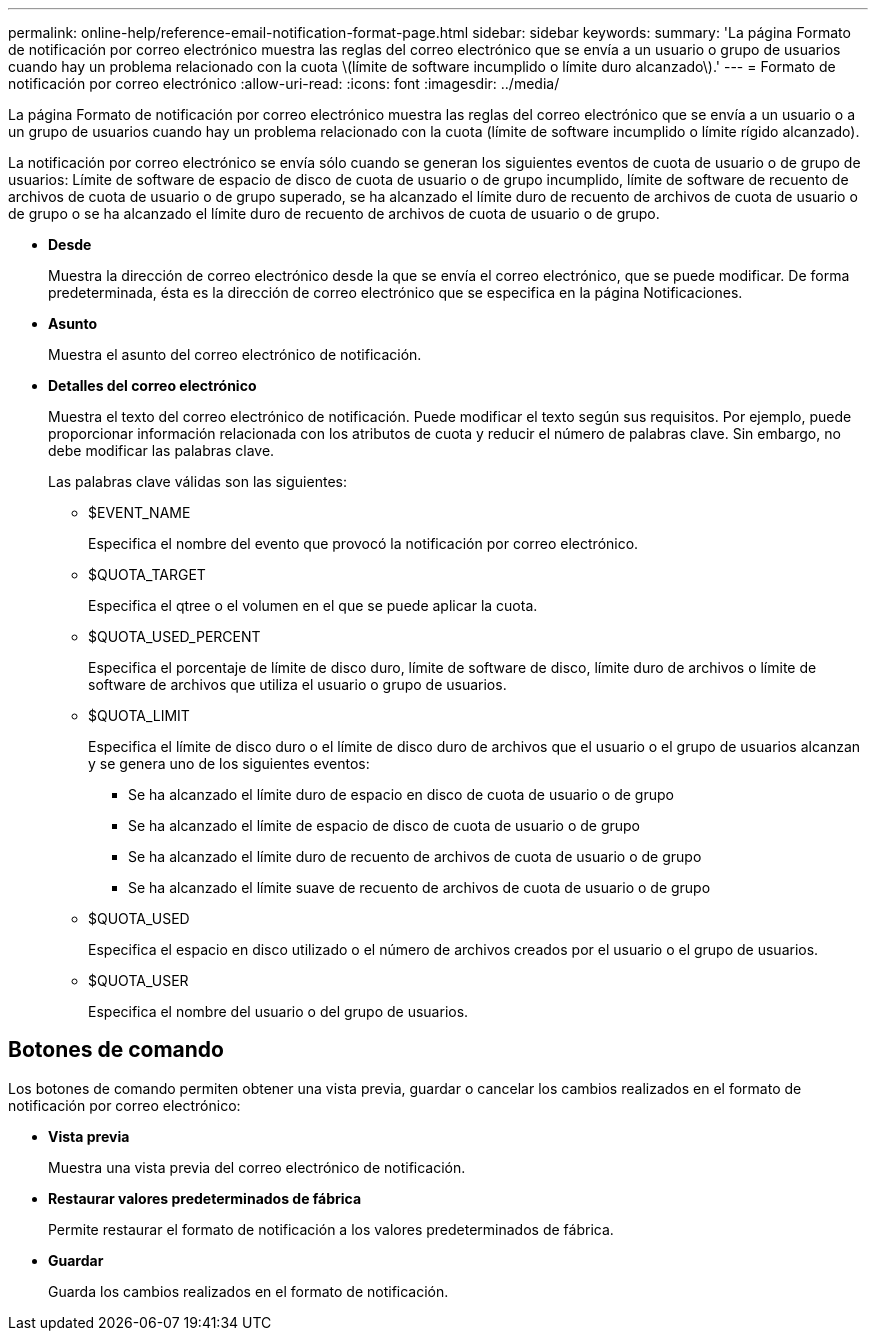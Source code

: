 ---
permalink: online-help/reference-email-notification-format-page.html 
sidebar: sidebar 
keywords:  
summary: 'La página Formato de notificación por correo electrónico muestra las reglas del correo electrónico que se envía a un usuario o grupo de usuarios cuando hay un problema relacionado con la cuota \(límite de software incumplido o límite duro alcanzado\).' 
---
= Formato de notificación por correo electrónico
:allow-uri-read: 
:icons: font
:imagesdir: ../media/


[role="lead"]
La página Formato de notificación por correo electrónico muestra las reglas del correo electrónico que se envía a un usuario o a un grupo de usuarios cuando hay un problema relacionado con la cuota (límite de software incumplido o límite rígido alcanzado).

La notificación por correo electrónico se envía sólo cuando se generan los siguientes eventos de cuota de usuario o de grupo de usuarios: Límite de software de espacio de disco de cuota de usuario o de grupo incumplido, límite de software de recuento de archivos de cuota de usuario o de grupo superado, se ha alcanzado el límite duro de recuento de archivos de cuota de usuario o de grupo o se ha alcanzado el límite duro de recuento de archivos de cuota de usuario o de grupo.

* *Desde*
+
Muestra la dirección de correo electrónico desde la que se envía el correo electrónico, que se puede modificar. De forma predeterminada, ésta es la dirección de correo electrónico que se especifica en la página Notificaciones.

* *Asunto*
+
Muestra el asunto del correo electrónico de notificación.

* *Detalles del correo electrónico*
+
Muestra el texto del correo electrónico de notificación. Puede modificar el texto según sus requisitos. Por ejemplo, puede proporcionar información relacionada con los atributos de cuota y reducir el número de palabras clave. Sin embargo, no debe modificar las palabras clave.

+
Las palabras clave válidas son las siguientes:

+
** $EVENT_NAME
+
Especifica el nombre del evento que provocó la notificación por correo electrónico.

** $QUOTA_TARGET
+
Especifica el qtree o el volumen en el que se puede aplicar la cuota.

** $QUOTA_USED_PERCENT
+
Especifica el porcentaje de límite de disco duro, límite de software de disco, límite duro de archivos o límite de software de archivos que utiliza el usuario o grupo de usuarios.

** $QUOTA_LIMIT
+
Especifica el límite de disco duro o el límite de disco duro de archivos que el usuario o el grupo de usuarios alcanzan y se genera uno de los siguientes eventos:

+
*** Se ha alcanzado el límite duro de espacio en disco de cuota de usuario o de grupo
*** Se ha alcanzado el límite de espacio de disco de cuota de usuario o de grupo
*** Se ha alcanzado el límite duro de recuento de archivos de cuota de usuario o de grupo
*** Se ha alcanzado el límite suave de recuento de archivos de cuota de usuario o de grupo


** $QUOTA_USED
+
Especifica el espacio en disco utilizado o el número de archivos creados por el usuario o el grupo de usuarios.

** $QUOTA_USER
+
Especifica el nombre del usuario o del grupo de usuarios.







== Botones de comando

Los botones de comando permiten obtener una vista previa, guardar o cancelar los cambios realizados en el formato de notificación por correo electrónico:

* *Vista previa*
+
Muestra una vista previa del correo electrónico de notificación.

* *Restaurar valores predeterminados de fábrica*
+
Permite restaurar el formato de notificación a los valores predeterminados de fábrica.

* *Guardar*
+
Guarda los cambios realizados en el formato de notificación.


